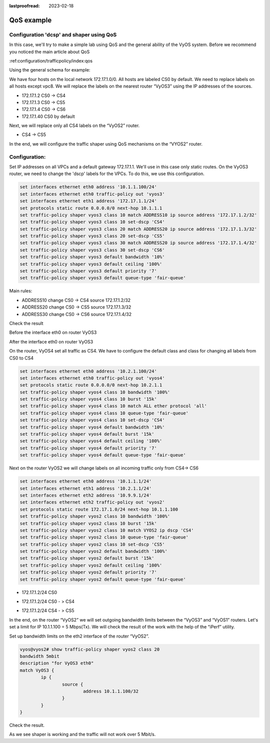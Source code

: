:lastproofread: 2023-02-18

.. _examples-qos:

###########
QoS example
###########

Configuration 'dcsp' and shaper using QoS
=========================================

In this case, we'll try to make a simple lab using QoS and the general ability of the VyOS system.
Before we recommend you noticed the main article about QoS

| :ref:configuration/trafficpolicy/index:qos

Using the general schema for example:

.. image:: /_static/images/qos1.png
   :width: 80%
   :align: center
   :alt: Network Topology Diagram

We have four hosts on the local network 172.17.1.0/0. All hosts are labeled CS0 by default. We need to replace labels on all hosts except vpc8.
We will replace the labels on the nearest router “VyOS3” using the IP addresses of the sources.

* 172.17.1.2 CS0 -> CS4
* 172.17.1.3 CS0 -> CS5
* 172.17.1.4 CS0 -> CS6
* 172.17.1.40 CS0 by default

Next, we will replace only all CS4 labels on the “VyOS2” router.

* CS4 -> CS5

In the end, we will configure the traffic shaper using QoS mechanisms on the “VYOS2” router.

Configuration:
==============

Set IP addresses on all VPCs and a default gateway 172.17.1.1. We'll use in this case only static routes. 
On the VyOS3 router, we need to change the 'dscp' labels for the VPCs. To do this, we use this configuration.

.. code-block:: none

	set interfaces ethernet eth0 address '10.1.1.100/24'
	set interfaces ethernet eth0 traffic-policy out 'vyos3'
	set interfaces ethernet eth1 address '172.17.1.1/24'
	set protocols static route 0.0.0.0/0 next-hop 10.1.1.1
	set traffic-policy shaper vyos3 class 10 match ADDRESS10 ip source address '172.17.1.2/32'
	set traffic-policy shaper vyos3 class 10 set-dscp 'CS4'
	set traffic-policy shaper vyos3 class 20 match ADDRESS20 ip source address '172.17.1.3/32'
	set traffic-policy shaper vyos3 class 20 set-dscp 'CS5'
	set traffic-policy shaper vyos3 class 30 match ADDRESS20 ip source address '172.17.1.4/32'
	set traffic-policy shaper vyos3 class 30 set-dscp 'CS6'
	set traffic-policy shaper vyos3 default bandwidth '10%'
	set traffic-policy shaper vyos3 default ceiling '100%'
	set traffic-policy shaper vyos3 default priority '7'
	set traffic-policy shaper vyos3 default queue-type 'fair-queue'

Main rules:

* ADDRESS10 change CS0 -> CS4 source 172.17.1.2/32
* ADDRESS20 change CS0 -> CS5 source 172.17.1.3/32
* ADDRESS30 change CS0 -> CS6 source 172.17.1.4/32


Check the result

.. image:: /_static/images/qos2.png
   :width: 80%
   :align: center
   :alt: Network Topology Diagram

Before the interface eth0 on router VyOS3

.. image:: /_static/images/qos3.png
   :width: 80%
   :align: center
   :alt: Network Topology Diagram

After the interface eth0 on router VyOS3

.. image:: /_static/images/qos4.png
   :width: 80%
   :align: center
   :alt: Network Topology Diagram

On the router, VyOS4 set all traffic as CS4. We have to configure the default class and class for changing all labels from CS0 to CS4

.. code-block:: none

	set interfaces ethernet eth0 address '10.2.1.100/24'
	set interfaces ethernet eth0 traffic-policy out 'vyos4'
	set protocols static route 0.0.0.0/0 next-hop 10.2.1.1
	set traffic-policy shaper vyos4 class 10 bandwidth '100%'
	set traffic-policy shaper vyos4 class 10 burst '15k'
	set traffic-policy shaper vyos4 class 10 match ALL ether protocol 'all'
	set traffic-policy shaper vyos4 class 10 queue-type 'fair-queue'
	set traffic-policy shaper vyos4 class 10 set-dscp 'CS4'
	set traffic-policy shaper vyos4 default bandwidth '10%'
	set traffic-policy shaper vyos4 default burst '15k'
	set traffic-policy shaper vyos4 default ceiling '100%'
	set traffic-policy shaper vyos4 default priority '7'
	set traffic-policy shaper vyos4 default queue-type 'fair-queue'

Next on the router VyOS2 we will change labels on all incoming traffic only from CS4-> CS6

.. image:: /_static/images/qos5.png
   :width: 80%
   :align: center
   :alt: Network Topology Diagram

.. code-block:: none

	set interfaces ethernet eth0 address '10.1.1.1/24'
	set interfaces ethernet eth1 address '10.2.1.1/24'
	set interfaces ethernet eth2 address '10.9.9.1/24'
	set interfaces ethernet eth2 traffic-policy out 'vyos2'
	set protocols static route 172.17.1.0/24 next-hop 10.1.1.100
	set traffic-policy shaper vyos2 class 10 bandwidth '100%'
	set traffic-policy shaper vyos2 class 10 burst '15k'
	set traffic-policy shaper vyos2 class 10 match VYOS2 ip dscp 'CS4'
	set traffic-policy shaper vyos2 class 10 queue-type 'fair-queue'
	set traffic-policy shaper vyos2 class 10 set-dscp 'CS5'
	set traffic-policy shaper vyos2 default bandwidth '100%'
	set traffic-policy shaper vyos2 default burst '15k'
	set traffic-policy shaper vyos2 default ceiling '100%'
	set traffic-policy shaper vyos2 default priority '7'
	set traffic-policy shaper vyos2 default queue-type 'fair-queue'

.. image:: /_static/images/qos6.png
   :width: 80%
   :align: center
   :alt: Network Topology Diagram

* 172.17.1.2/24 CS0 

.. image:: /_static/images/qos7.png
   :width: 80%
   :align: center
   :alt: Network Topology Diagram

* 172.17.1.2/24 CS0 - > CS4

.. image:: /_static/images/qos8.png
   :width: 80%
   :align: center
   :alt: Network Topology Diagram

* 172.17.1.2/24 CS4 - > CS5

.. image:: /_static/images/qos9.png
   :width: 80%
   :align: center
   :alt: Network Topology Diagram

In the end, on the router “VyOS2” we will set outgoing bandwidth limits between the “VyOS3” and “VyOS1” routers. Let's set a limit for IP 10.1.1.100 = 5 Mbps(Tx). We will check the result of the work with the help of the “iPerf” utility.

Set up bandwidth limits on the eth2 interface of the router “VyOS2”.

.. code-block:: none


	vyos@vyos2# show traffic-policy shaper vyos2 class 20
	bandwidth 5mbit
	description "for VyOS3 eth0"
	match VyOS3 {
		ip {
			source {
				address 10.1.1.100/32
			}
		}
	}

Check the result.

.. image:: /_static/images/qos10.png
   :width: 80%
   :align: center
   :alt: Network Topology Diagram

As we see shaper is working and the traffic will not work over 5 Mbit/s.